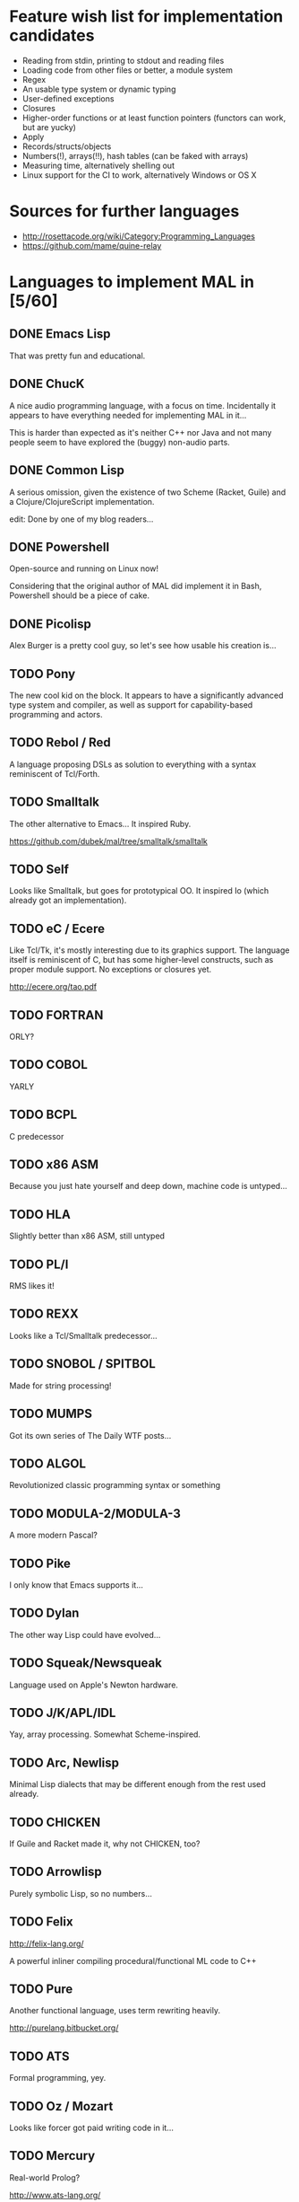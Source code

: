 #+TODO: TODO INPROGRESS | DONE

* Feature wish list for implementation candidates

- Reading from stdin, printing to stdout and reading files
- Loading code from other files or better, a module system
- Regex
- An usable type system or dynamic typing
- User-defined exceptions
- Closures
- Higher-order functions or at least function pointers (functors can
  work, but are yucky)
- Apply
- Records/structs/objects
- Numbers(!), arrays(!!), hash tables (can be faked with arrays)
- Measuring time, alternatively shelling out
- Linux support for the CI to work, alternatively Windows or OS X

* Sources for further languages

- http://rosettacode.org/wiki/Category:Programming_Languages
- https://github.com/mame/quine-relay

* Languages to implement MAL in [5/60]

** DONE Emacs Lisp

That was pretty fun and educational.

** DONE ChucK

A nice audio programming language, with a focus on time.  Incidentally
it appears to have everything needed for implementing MAL in it...

This is harder than expected as it's neither C++ nor Java and not many
people seem to have explored the (buggy) non-audio parts.

** DONE Common Lisp

A serious omission, given the existence of two Scheme (Racket, Guile)
and a Clojure/ClojureScript implementation.

edit: Done by one of my blog readers...

** DONE Powershell

Open-source and running on Linux now!

Considering that the original author of MAL did implement it in Bash,
Powershell should be a piece of cake.

** DONE Picolisp

Alex Burger is a pretty cool guy, so let's see how usable his creation
is...

** TODO Pony

The new cool kid on the block.  It appears to have a significantly
advanced type system and compiler, as well as support for
capability-based programming and actors.

** TODO Rebol / Red

A language proposing DSLs as solution to everything with a syntax
reminiscent of Tcl/Forth.

** TODO Smalltalk

The other alternative to Emacs...  It inspired Ruby.

https://github.com/dubek/mal/tree/smalltalk/smalltalk

** TODO Self

Looks like Smalltalk, but goes for prototypical OO.  It inspired Io
(which already got an implementation).

** TODO eC / Ecere

Like Tcl/Tk, it's mostly interesting due to its graphics support.  The
language itself is reminiscent of C, but has some higher-level
constructs, such as proper module support.  No exceptions or closures
yet.

http://ecere.org/tao.pdf

** TODO FORTRAN

ORLY?

** TODO COBOL

YARLY

** TODO BCPL

C predecessor

** TODO x86 ASM

Because you just hate yourself and deep down, machine code is untyped...

** TODO HLA

Slightly better than x86 ASM, still untyped

** TODO PL/I

RMS likes it!

** TODO REXX

Looks like a Tcl/Smalltalk predecessor...

** TODO SNOBOL / SPITBOL

Made for string processing!

** TODO MUMPS

Got its own series of The Daily WTF posts...

** TODO ALGOL

Revolutionized classic programming syntax or something

** TODO MODULA-2/MODULA-3

A more modern Pascal?

** TODO Pike

I only know that Emacs supports it...

** TODO Dylan

The other way Lisp could have evolved...

** TODO Squeak/Newsqueak

Language used on Apple's Newton hardware.

** TODO J/K/APL/IDL

Yay, array processing.  Somewhat Scheme-inspired.

** TODO Arc, Newlisp

Minimal Lisp dialects that may be different enough from the rest used already.

** TODO CHICKEN

If Guile and Racket made it, why not CHICKEN, too?

** TODO Arrowlisp

Purely symbolic Lisp, so no numbers...

** TODO Felix

http://felix-lang.org/

A powerful inliner compiling procedural/functional ML code to C++

** TODO Pure

Another functional language, uses term rewriting heavily.

http://purelang.bitbucket.org/

** TODO ATS

Formal programming, yey.

** TODO Oz / Mozart

Looks like forcer got paid writing code in it...

** TODO Mercury

Real-world Prolog?

http://www.ats-lang.org/

** TODO Icon

"Icon is a very high-level programming language featuring goal directed execution and many facilities for managing strings and textual patterns."

** TODO Myrddin

C with ADTs?

http://eigenstate.org/myrddin/

** TODO Shadow

...

http://shadow-language.org/

** TODO SuperCollider

The other alternative to ChucK.  Has first-class functions, feels more
like a scripting language and is mostly undocumented.  Fun.

** TODO Luck

C meets FP?

https://luck.subarctic.org/

** TODO L.B. Stanza

Not quite Lisp

http://lbstanza.org/index.html

** TODO Sidef

Pretty

https://github.com/trizen/sidef

** TODO potion

So that's what _why has been doing...

https://github.com/perl11/potion/

** TODO m4

Because TeX isn't insane enough

** TODO spry

smalltalk and rebol on nim, woo

** TODO Solidity

https://solidity.readthedocs.io/en/latest/

Programming on the blockchain?  Crazy shit...

** TODO jq

It might do it, once obstacles like arbitrary IO are sorted out

** TODO XSLT

Welcome to the Turing tarpit!

** TODO Eiffel

Contracts?

** TODO Standard ML

The language that inspired Ocaml.  Not sure which implementation to
pick, there's Mythril, Moscow ML, PolyML, MLton, etc.

** TODO F#

Microsoft has open-sourced tons of things, so that one becomes another
possible Ocaml-like language.

** TODO Yeti

A ML on the JVM

** TODO Clay (2011)

https://github.com/jckarter/clay

System programming language with all the high-level constructs one
wants?  Want.

** TODO Zig

http://ziglang.org/

Another too high-level looking system programming language.  Made by
Mr. libsoundio

** TODO s-lang

http://www.jedsoft.org/slang/doc/html/slang.html

** TODO TypeScript

JavaScript with an actually useful type system.  Makes for better tooling?

** TODO Portable R7RS Scheme

This should support all the required things (jiffies, command
arguments, file IO, modules, etc.), for regex one can vendor irregex?

Make sure to test this with chibi, maybe CHICKEN, Racket and Guile as well...

** TODO Kernel

vau, vau!

** TODO None

https://bitbucket.org/duangle/nonelang/src

Used in http://www.duangle.com/nowhere

See also
http://blog.duangle.com/2015/01/conspire-programming-environment-for.html
and http://blog.duangle.com/2015/04/towards-realtime-deformable-worlds-why.html

** TODO Cobra

http://cobra-language.com/

** TODO Whiley

http://whiley.org/

** TODO Pliant

http://www.fullpliant.org/

* Spin-Off Material

http://blog.felixangell.com/blog/virtual-machine-in-c
